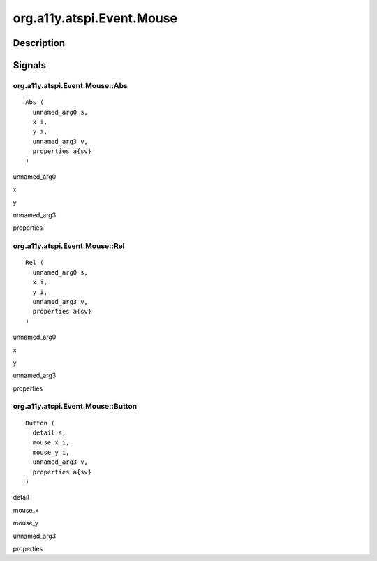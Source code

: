 .. _org.a11y.atspi.Event.Mouse:

==========================
org.a11y.atspi.Event.Mouse
==========================

-----------
Description
-----------

.. _org.a11y.atspi.Event.Mouse Description:





.. _org.a11y.atspi.Event.Mouse Signals:

-------
Signals
-------

.. _org.a11y.atspi.Event.Mouse::Abs:

org.a11y.atspi.Event.Mouse::Abs
^^^^^^^^^^^^^^^^^^^^^^^^^^^^^^^

::

    Abs (
      unnamed_arg0 s,
      x i,
      y i,
      unnamed_arg3 v,
      properties a{sv}
    )





unnamed_arg0
  

x
  

y
  

unnamed_arg3
  

properties
  



.. _org.a11y.atspi.Event.Mouse::Rel:

org.a11y.atspi.Event.Mouse::Rel
^^^^^^^^^^^^^^^^^^^^^^^^^^^^^^^

::

    Rel (
      unnamed_arg0 s,
      x i,
      y i,
      unnamed_arg3 v,
      properties a{sv}
    )





unnamed_arg0
  

x
  

y
  

unnamed_arg3
  

properties
  



.. _org.a11y.atspi.Event.Mouse::Button:

org.a11y.atspi.Event.Mouse::Button
^^^^^^^^^^^^^^^^^^^^^^^^^^^^^^^^^^

::

    Button (
      detail s,
      mouse_x i,
      mouse_y i,
      unnamed_arg3 v,
      properties a{sv}
    )





detail
  

mouse_x
  

mouse_y
  

unnamed_arg3
  

properties
  


